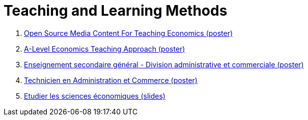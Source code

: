 = Teaching and Learning Methods

. link:../posters/01_Poster_IFEN_Landscape.pdf[Open Source Media Content For Teaching Economics (poster)]
. link:../posters/01_Poster_A_level.pdf[A-Level Economics Teaching Approach (poster)]
. link:../posters/03_Poster_Departement_Sciences_Economiques_ESG.pdf[Enseignement secondaire général - Division administrative et commerciale (poster)]
. link:../posters/03_Poster_Departement_Sciences_Economiques_TPCM.pdf[Technicien en Administration et Commerce (poster)]
. link:../posters/03-EconomieExpliquee.pdf[Etudier les sciences économiques (slides)]

